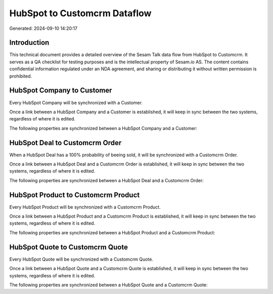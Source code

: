 =============================
HubSpot to Customcrm Dataflow
=============================

Generated: 2024-09-10 14:20:17

Introduction
------------

This technical document provides a detailed overview of the Sesam Talk data flow from HubSpot to Customcrm. It serves as a QA checklist for testing purposes and is the intellectual property of Sesam.io AS. The content contains confidential information regulated under an NDA agreement, and sharing or distributing it without written permission is prohibited.

HubSpot Company to  Customer
----------------------------
Every HubSpot Company will be synchronized with a  Customer.

Once a link between a HubSpot Company and a  Customer is established, it will keep in sync between the two systems, regardless of where it is edited.

The following properties are synchronized between a HubSpot Company and a  Customer:

.. list-table::
   :header-rows: 1

   * - HubSpot Company Property
     -  Customer Property
     -  Data Type


HubSpot Deal to Customcrm Order
-------------------------------
When a HubSpot Deal has a 100% probability of beeing sold, it  will be synchronized with a Customcrm Order.

Once a link between a HubSpot Deal and a Customcrm Order is established, it will keep in sync between the two systems, regardless of where it is edited.

The following properties are synchronized between a HubSpot Deal and a Customcrm Order:

.. list-table::
   :header-rows: 1

   * - HubSpot Deal Property
     - Customcrm Order Property
     - Customcrm Data Type


HubSpot Product to Customcrm Product
------------------------------------
Every HubSpot Product will be synchronized with a Customcrm Product.

Once a link between a HubSpot Product and a Customcrm Product is established, it will keep in sync between the two systems, regardless of where it is edited.

The following properties are synchronized between a HubSpot Product and a Customcrm Product:

.. list-table::
   :header-rows: 1

   * - HubSpot Product Property
     - Customcrm Product Property
     - Customcrm Data Type


HubSpot Quote to Customcrm Quote
--------------------------------
Every HubSpot Quote will be synchronized with a Customcrm Quote.

Once a link between a HubSpot Quote and a Customcrm Quote is established, it will keep in sync between the two systems, regardless of where it is edited.

The following properties are synchronized between a HubSpot Quote and a Customcrm Quote:

.. list-table::
   :header-rows: 1

   * - HubSpot Quote Property
     - Customcrm Quote Property
     - Customcrm Data Type

